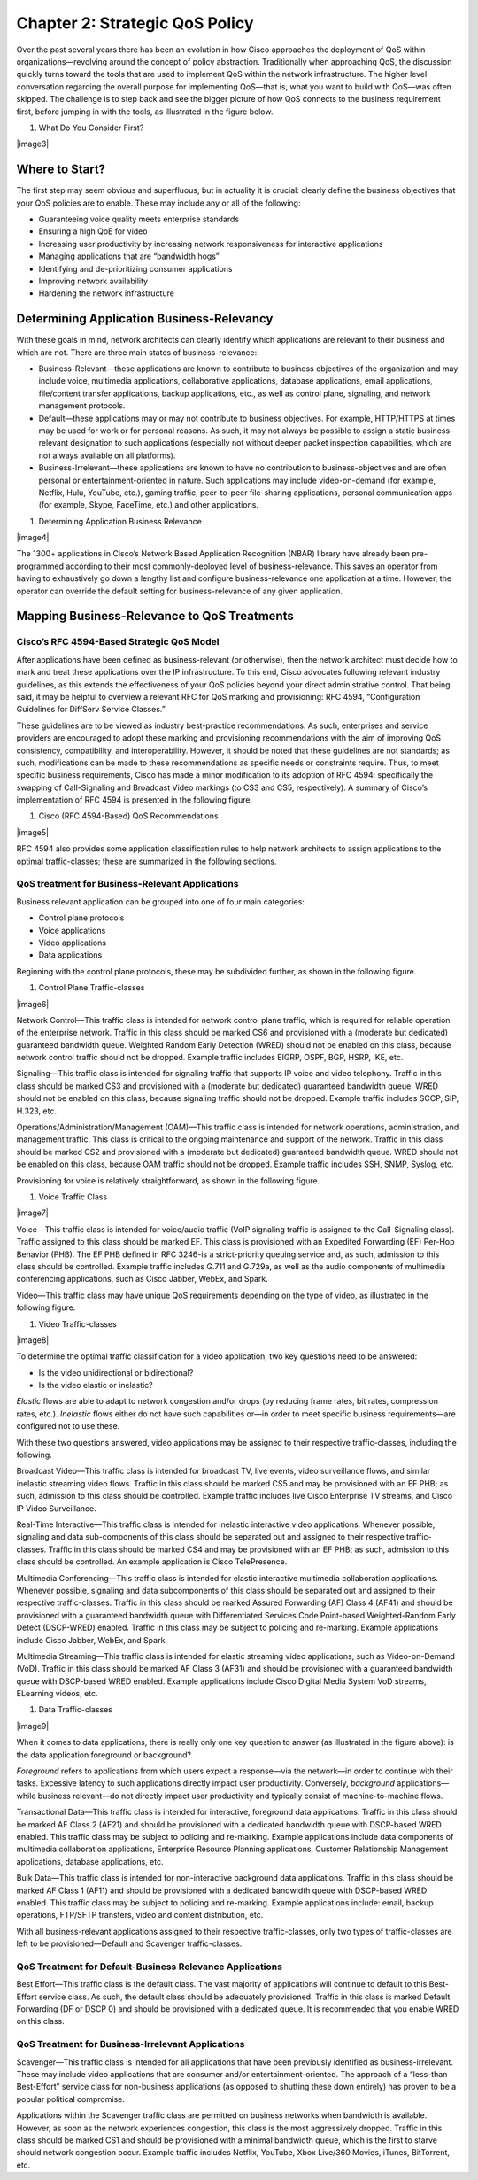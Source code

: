 
###############################
Chapter 2: Strategic QoS Policy
###############################

Over the past several years there has been an evolution in how Cisco
approaches the deployment of QoS within organizations—revolving around
the concept of policy abstraction. Traditionally when approaching QoS,
the discussion quickly turns toward the tools that are used to implement
QoS within the network infrastructure. The higher level conversation
regarding the overall purpose for implementing QoS—that is, what you
want to build with QoS—was often skipped. The challenge is to step back
and see the bigger picture of how QoS connects to the business
requirement first, before jumping in with the tools, as illustrated in
the figure below.

1. What Do You Consider First?

|image3|

***************
Where to Start?
***************

The first step may seem obvious and superfluous, but in actuality it is
crucial: clearly define the business objectives that your QoS policies
are to enable. These may include any or all of the following:

-  Guaranteeing voice quality meets enterprise standards

-  Ensuring a high QoE for video

-  Increasing user productivity by increasing network responsiveness for
   interactive applications

-  Managing applications that are “bandwidth hogs”

-  Identifying and de-prioritizing consumer applications

-  Improving network availability

-  Hardening the network infrastructure

******************************************
Determining Application Business-Relevancy
******************************************
With these goals in mind, network architects can clearly identify which
applications are relevant to their business and which are not. There are
three main states of business-relevance:

-  Business-Relevant—these applications are known to contribute to
   business objectives of the organization and may include voice,
   multimedia applications, collaborative applications, database
   applications, email applications, file/content transfer applications,
   backup applications, etc., as well as control plane, signaling, and
   network management protocols.

-  Default—these applications may or may not contribute to business
   objectives. For example, HTTP/HTTPS at times may be used for work or
   for personal reasons. As such, it may not always be possible to
   assign a static business-relevant designation to such applications
   (especially not without deeper packet inspection capabilities, which
   are not always available on all platforms).

-  Business-Irrelevant—these applications are known to have no
   contribution to business-objectives and are often personal or
   entertainment-oriented in nature. Such applications may include
   video-on-demand (for example, Netflix, Hulu, YouTube, etc.), gaming
   traffic, peer-to-peer file-sharing applications, personal
   communication apps (for example, Skype, FaceTime, etc.) and other
   applications.

1. Determining Application Business Relevance

|image4|

The 1300+ applications in Cisco’s Network Based Application Recognition
(NBAR) library have already been pre-programmed according to their most
commonly-deployed level of business-relevance. This saves an operator
from having to exhaustively go down a lengthy list and configure
business-relevance one application at a time. However, the operator can
override the default setting for business-relevance of any given
application.

********************************************
Mapping Business-Relevance to QoS Treatments
********************************************

Cisco’s RFC 4594-Based Strategic QoS Model
==========================================

After applications have been defined as business-relevant (or
otherwise), then the network architect must decide how to mark and treat
these applications over the IP infrastructure. To this end, Cisco
advocates following relevant industry guidelines, as this extends the
effectiveness of your QoS policies beyond your direct administrative
control. That being said, it may be helpful to overview a relevant RFC
for QoS marking and provisioning: RFC 4594, “Configuration Guidelines
for DiffServ Service Classes.”

These guidelines are to be viewed as industry best-practice
recommendations. As such, enterprises and service providers are
encouraged to adopt these marking and provisioning recommendations with
the aim of improving QoS consistency, compatibility, and
interoperability. However, it should be noted that these guidelines are
not standards; as such, modifications can be made to these
recommendations as specific needs or constraints require. Thus, to meet
specific business requirements, Cisco has made a minor modification to
its adoption of RFC 4594: specifically the swapping of Call-Signaling
and Broadcast Video markings (to CS3 and CS5, respectively). A summary
of Cisco’s implementation of RFC 4594 is presented in the following
figure.

1. Cisco (RFC 4594-Based) QoS Recommendations

|image5|

RFC 4594 also provides some application classification rules to help
network architects to assign applications to the optimal
traffic-classes; these are summarized in the following sections.

QoS treatment for Business-Relevant Applications
================================================
Business relevant application can be grouped into one of four main
categories:

-  Control plane protocols

-  Voice applications

-  Video applications

-  Data applications

Beginning with the control plane protocols, these may be subdivided
further, as shown in the following figure.

1. Control Plane Traffic-classes

|image6|

Network Control—This traffic class is intended for network control plane
traffic, which is required for reliable operation of the enterprise
network. Traffic in this class should be marked CS6 and provisioned with
a (moderate but dedicated) guaranteed bandwidth queue. Weighted Random
Early Detection (WRED) should not be enabled on this class, because
network control traffic should not be dropped. Example traffic includes
EIGRP, OSPF, BGP, HSRP, IKE, etc.

Signaling—This traffic class is intended for signaling traffic that
supports IP voice and video telephony. Traffic in this class should be
marked CS3 and provisioned with a (moderate but dedicated) guaranteed
bandwidth queue. WRED should not be enabled on this class, because
signaling traffic should not be dropped. Example traffic includes SCCP,
SIP, H.323, etc.

Operations/Administration/Management (OAM)—This traffic class is
intended for network operations, administration, and management traffic.
This class is critical to the ongoing maintenance and support of the
network. Traffic in this class should be marked CS2 and provisioned with
a (moderate but dedicated) guaranteed bandwidth queue. WRED should not
be enabled on this class, because OAM traffic should not be dropped.
Example traffic includes SSH, SNMP, Syslog, etc.

Provisioning for voice is relatively straightforward, as shown in the
following figure.

1. Voice Traffic Class

|image7|

Voice—This traffic class is intended for voice/audio traffic (VoIP
signaling traffic is assigned to the Call-Signaling class). Traffic
assigned to this class should be marked EF. This class is provisioned
with an Expedited Forwarding (EF) Per-Hop Behavior (PHB). The EF PHB
defined in RFC 3246-is a strict-priority queuing service and, as such,
admission to this class should be controlled. Example traffic includes
G.711 and G.729a, as well as the audio components of multimedia
conferencing applications, such as Cisco Jabber, WebEx, and Spark.

Video—This traffic class may have unique QoS requirements depending on
the type of video, as illustrated in the following figure.

1. Video Traffic-classes

|image8|

To determine the optimal traffic classification for a video application,
two key questions need to be answered:

-  Is the video unidirectional or bidirectional?

-  Is the video elastic or inelastic?

*Elastic* flows are able to adapt to network congestion and/or drops (by
reducing frame rates, bit rates, compression rates, etc.). *Inelastic*
flows either do not have such capabilities or—in order to meet specific
business requirements—are configured not to use these.

With these two questions answered, video applications may be assigned to
their respective traffic-classes, including the following.

Broadcast Video—This traffic class is intended for broadcast TV, live
events, video surveillance flows, and similar inelastic streaming video
flows. Traffic in this class should be marked CS5 and may be provisioned
with an EF PHB; as such, admission to this class should be controlled.
Example traffic includes live Cisco Enterprise TV streams, and Cisco IP
Video Surveillance.

Real-Time Interactive—This traffic class is intended for inelastic
interactive video applications. Whenever possible, signaling and data
sub-components of this class should be separated out and assigned to
their respective traffic-classes. Traffic in this class should be marked
CS4 and may be provisioned with an EF PHB; as such, admission to this
class should be controlled. An example application is Cisco
TelePresence.

Multimedia Conferencing—This traffic class is intended for elastic
interactive multimedia collaboration applications. Whenever possible,
signaling and data subcomponents of this class should be separated out
and assigned to their respective traffic-classes. Traffic in this class
should be marked Assured Forwarding (AF) Class 4 (AF41) and should be
provisioned with a guaranteed bandwidth queue with Differentiated
Services Code Point-based Weighted-Random Early Detect (DSCP-WRED)
enabled. Traffic in this class may be subject to policing and
re-marking. Example applications include Cisco Jabber, WebEx, and Spark.

Multimedia Streaming—This traffic class is intended for elastic
streaming video applications, such as Video-on-Demand (VoD). Traffic in
this class should be marked AF Class 3 (AF31) and should be provisioned
with a guaranteed bandwidth queue with DSCP-based WRED enabled. Example
applications include Cisco Digital Media System VoD streams, ELearning
videos, etc.

1. Data Traffic-classes

|image9|

When it comes to data applications, there is really only one key
question to answer (as illustrated in the figure above): is the data
application foreground or background?

*Foreground* refers to applications from which users expect a
response—via the network—in order to continue with their tasks.
Excessive latency to such applications directly impact user
productivity. Conversely, *background* applications—while business
relevant—do not directly impact user productivity and typically consist
of machine-to-machine flows.

Transactional Data—This traffic class is intended for interactive,
foreground data applications. Traffic in this class should be marked AF
Class 2 (AF21) and should be provisioned with a dedicated bandwidth
queue with DSCP-based WRED enabled. This traffic class may be subject to
policing and re-marking. Example applications include data components of
multimedia collaboration applications, Enterprise Resource Planning
applications, Customer Relationship Management applications, database
applications, etc.

Bulk Data—This traffic class is intended for non-interactive background
data applications. Traffic in this class should be marked AF Class 1
(AF11) and should be provisioned with a dedicated bandwidth queue with
DSCP-based WRED enabled. This traffic class may be subject to policing
and re-marking. Example applications include: email, backup operations,
FTP/SFTP transfers, video and content distribution, etc.

With all business-relevant applications assigned to their respective
traffic-classes, only two types of traffic-classes are left to be
provisioned—Default and Scavenger traffic-classes.

QoS Treatment for Default-Business Relevance Applications
=========================================================

Best Effort—This traffic class is the default class. The vast majority
of applications will continue to default to this Best-Effort service
class. As such, the default class should be adequately provisioned.
Traffic in this class is marked Default Forwarding (DF or DSCP 0) and
should be provisioned with a dedicated queue. It is recommended that you
enable WRED on this class.

QoS Treatment for Business-Irrelevant Applications
==================================================

Scavenger—This traffic class is intended for all applications that have
been previously identified as business-irrelevant. These may include
video applications that are consumer and/or entertainment-oriented. The
approach of a “less-than Best-Effort” service class for non-business
applications (as opposed to shutting these down entirely) has proven to
be a popular political compromise.

Applications within the Scavenger traffic class are permitted on
business networks when bandwidth is available. However, as soon as the
network experiences congestion, this class is the most aggressively
dropped. Traffic in this class should be marked CS1 and should be
provisioned with a minimal bandwidth queue, which is the first to starve
should network congestion occur. Example traffic includes Netflix,
YouTube, Xbox Live/360 Movies, iTunes, BitTorrent, etc.
